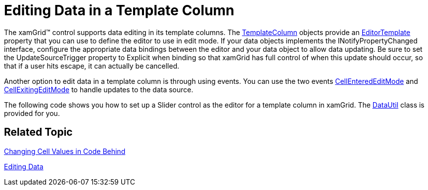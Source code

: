 ﻿////

|metadata|
{
    "name": "xamgrid-editing-data-in-a-template-column",
    "controlName": ["xamGrid"],
    "tags": ["Editing","Grids"],
    "guid": "{404535DC-BE02-4B97-A416-9371ABB77063}",  
    "buildFlags": [],
    "createdOn": "2016-05-25T18:21:55.9471998Z"
}
|metadata|
////

= Editing Data in a Template Column

The xamGrid™ control supports data editing in its template columns. The link:{ApiPlatform}controls.grids.xamgrid{ApiVersion}~infragistics.controls.grids.templatecolumn.html[TemplateColumn] objects provide an link:{ApiPlatform}controls.grids.xamgrid{ApiVersion}~infragistics.controls.grids.templatecolumn~editortemplate.html[EditorTemplate] property that you can use to define the editor to use in edit mode. If your data objects implements the INotifyPropertyChanged interface, configure the appropriate data bindings between the editor and your data object to allow data updating. Be sure to set the UpdateSourceTrigger property to Explicit when binding so that xamGrid has full control of when this update should occur, so that if a user hits escape, it can actually be cancelled.

Another option to edit data in a template column is through using events. You can use the two events link:{ApiPlatform}controls.grids.xamgrid{ApiVersion}~infragistics.controls.grids.xamgrid~cellenterededitmode_ev.html[CellEnteredEditMode] and link:{ApiPlatform}controls.grids.xamgrid{ApiVersion}~infragistics.controls.grids.xamgrid~cellexitingeditmode_ev.html[CellExitingEditMode] to handle updates to the data source.

The following code shows you how to set up a Slider control as the editor for a template column in xamGrid. The link:resources-datautil.html[DataUtil] class is provided for you.

ifdef::wpf[]

*In XAML:*

----
<ig:XamGrid x:Name="xamGrid1"           ItemsSource="{Binding Source={StaticResource DataUtil}, Path=Products}">    
    <ig:XamGrid.EditingSettings>
        <ig:EditingSettings AllowEditing="Row" />
    </ig:XamGrid.EditingSettings>
    <ig:XamGrid.Columns>
        <ig:TextColumn Key="ProductID" />
        <ig:TextColumn Key="ProductName" />
        <ig:TemplateColumn Key="UnitPrice">
            <ig:TemplateColumn.ItemTemplate>
                <DataTemplate>
                    <TextBlock Text="{Binding UnitPrice}" />
                </DataTemplate>
            </ig:TemplateColumn.ItemTemplate>
            <!-- Set custom editor for column -->
            <ig:TemplateColumn.EditorTemplate>
                <DataTemplate>
                    <StackPanel Orientation="Vertical">
                        <!-- Set UpdateSourceTrigger to Explicit so that grid has control over when update to source occurs -->
                        <Slider x:Name="slider1" Minimum="0" Maximum="100" SmallChange="1" LargeChange="5" Value="{Binding UnitPrice, Mode=TwoWay, UpdateSourceTrigger=Explicit}"></Slider>
                        <TextBlock Text="{Binding Value, ElementName=slider1}" HorizontalAlignment="Center"/>
                    </StackPanel>
                </DataTemplate>
            </ig:TemplateColumn.EditorTemplate>
        </ig:TemplateColumn>
    </ig:XamGrid.Columns>
</ig:XamGrid>
----

endif::wpf[]

ifdef::sl,wpf[]
image::images/sl_xamGrid_Editing_Data_in_a_Template_Column_01.png[]
endif::sl,wpf[]

ifdef::win-rt[]
image::images/RT_xamGrid_Editing_Data_in_a_Template_Column_01.png[]
endif::win-rt[]

== *Related Topic*

link:xamgrid-changing-cell-values-in-code-behind.html[Changing Cell Values in Code Behind]

ifdef::sl,wpf[]
link:xamgrid-validating-data.html[Validating Data]
endif::sl,wpf[]

link:xamgrid-editing-data.html[Editing Data]